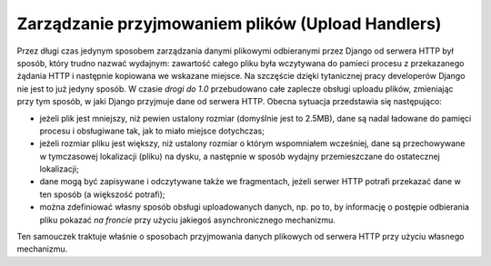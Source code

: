 .. _ref-uploadhandlers:

**************************************************
Zarządzanie przyjmowaniem plików (Upload Handlers)
**************************************************

Przez długi czas jedynym sposobem zarządzania danymi plikowymi odbieranymi przez Django od serwera HTTP był sposób, który trudno nazwać wydajnym: zawartość całego pliku była wczytywana do pamieci procesu z przekazanego żądania HTTP i następnie kopiowana we wskazane miejsce. Na szczęście dzięki tytanicznej pracy developerów Django nie jest to już jedyny sposób. W czasie *drogi do 1.0* przebudowano całe zaplecze obsługi uploadu plików, zmieniając przy tym sposób, w jaki Django przyjmuje dane od serwera HTTP. Obecna sytuacja przedstawia się następująco:

* jeżeli plik jest mniejszy, niż pewien ustalony rozmiar (domyślnie jest to 2.5MB), dane są nadal ładowane do pamięci procesu i obsługiwane tak, jak to miało miejsce dotychczas;
* jeżeli rozmiar pliku jest większy, niż ustalony rozmiar o którym wspomniałem wcześniej, dane są przechowywane w tymczasowej lokalizacji (pliku) na dysku, a następnie w sposób wydajny przemieszczane do ostatecznej lokalizacji;
* dane mogą być zapisywane i odczytywane także we fragmentach, jeżeli serwer HTTP potrafi przekazać dane w ten sposób (a większość potrafi);
* można zdefiniować własny sposób obsługi uploadowanych danych, np. po to, by informację o postępie odbierania pliku pokazać *na froncie* przy użyciu jakiegoś asynchronicznego mechanizmu.

Ten samouczek traktuje właśnie o sposobach przyjmowania danych plikowych od serwera HTTP przy użyciu własnego mechanizmu.

